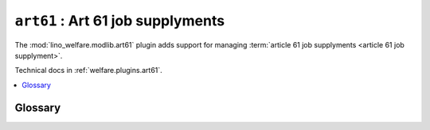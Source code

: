 .. _ug.plugins.art61:

=====================================
``art61`` :  Art 61 job supplyments
=====================================

The :mod:`lino_welfare.modlib.art61` plugin adds support for managing
:term:`article 61 job supplyments <article 61 job supplyment>`.

Technical docs in :ref:`welfare.plugins.art61`.

.. contents::
   :local:
   :depth: 1

Glossary
========

.. glossary::

  article 61 job supplyment

    (French: *Mise au travail en application de l'article 61*).

    A :term:`job supplyment` regulated by article 61.

    A project where the PCSW collaborates with a third-party employer in order
    to fulfill its duty of supplying a job for a coached client. (`www.mi-is.be
    <http://www.mi-is.be/be-fr/cpas/article-61>`__)

    An agreement between the PCSW and a private company about one of the clients
    of the PCSW.

    Represented in the database by rows of :class:`art61.Contract
    <lino_welfare.modlib.art61.Contract>`.
